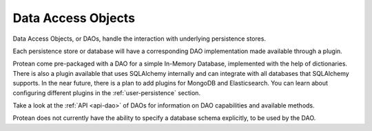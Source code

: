 .. _dao:

===================
Data Access Objects
===================

Data Access Objects, or DAOs, handle the interaction with underlying persistence stores.

Each persistence store or database will have a corresponding DAO implementation made available through a plugin.

Protean come pre-packaged with a DAO for a simple In-Memory Database, implemented with the help of dictionaries. There is also a plugin available that uses SQLAlchemy internally and can integrate with all databases that SQLAlchemy supports. In the near future, there is a plan to add plugins for MongoDB and Elasticsearch. You can learn about configuring different plugins in the :ref:`user-persistence` section.

Take a look at the :ref:`API <api-dao>` of DAOs for information on DAO capabilities and available methods.

Protean does not currently have the ability to specify a database schema explicitly, to be used by the DAO.
